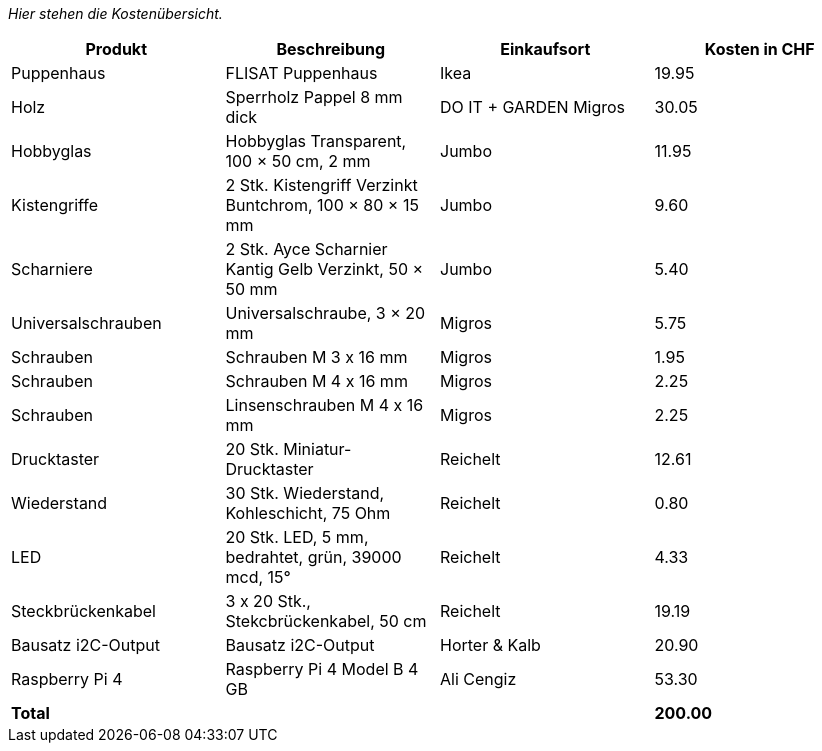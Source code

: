 _Hier stehen die Kostenübersicht._

[cols="1,1,1,1" options="header"]
|===
|Produkt |Beschreibung |Einkaufsort |Kosten in CHF
|Puppenhaus |FLISAT Puppenhaus |Ikea |19.95
|Holz |Sperrholz Pappel 8 mm dick |DO IT + GARDEN Migros |30.05
|Hobbyglas |Hobbyglas Transparent, 100 × 50 cm, 2 mm |Jumbo |11.95
|Kistengriffe |2 Stk. Kistengriff Verzinkt Buntchrom, 100 × 80 × 15 mm |Jumbo |9.60
|Scharniere |2 Stk. Ayce Scharnier Kantig Gelb Verzinkt, 50 × 50 mm |Jumbo |5.40
|Universalschrauben | Universalschraube, 3 × 20 mm |Migros |5.75
|Schrauben | Schrauben M 3 x 16 mm | Migros |1.95
|Schrauben | Schrauben M 4 x 16 mm | Migros |2.25
|Schrauben | Linsenschrauben M 4 x 16 mm | Migros |2.25
|Drucktaster | 20 Stk. Miniatur-Drucktaster | Reichelt | 12.61
|Wiederstand | 30 Stk. Wiederstand, Kohleschicht, 75 Ohm | Reichelt | 0.80
|LED | 20 Stk. LED, 5 mm, bedrahtet, grün, 39000 mcd, 15°| Reichelt | 4.33
|Steckbrückenkabel | 3 x 20 Stk., Stekcbrückenkabel, 50 cm | Reichelt | 19.19
|Bausatz i2C-Output | Bausatz i2C-Output | Horter & Kalb | 20.90
|Raspberry Pi 4 | Raspberry Pi 4 Model B 4 GB | Ali Cengiz | 53.30

|*Total* | | | *200.00*
|===